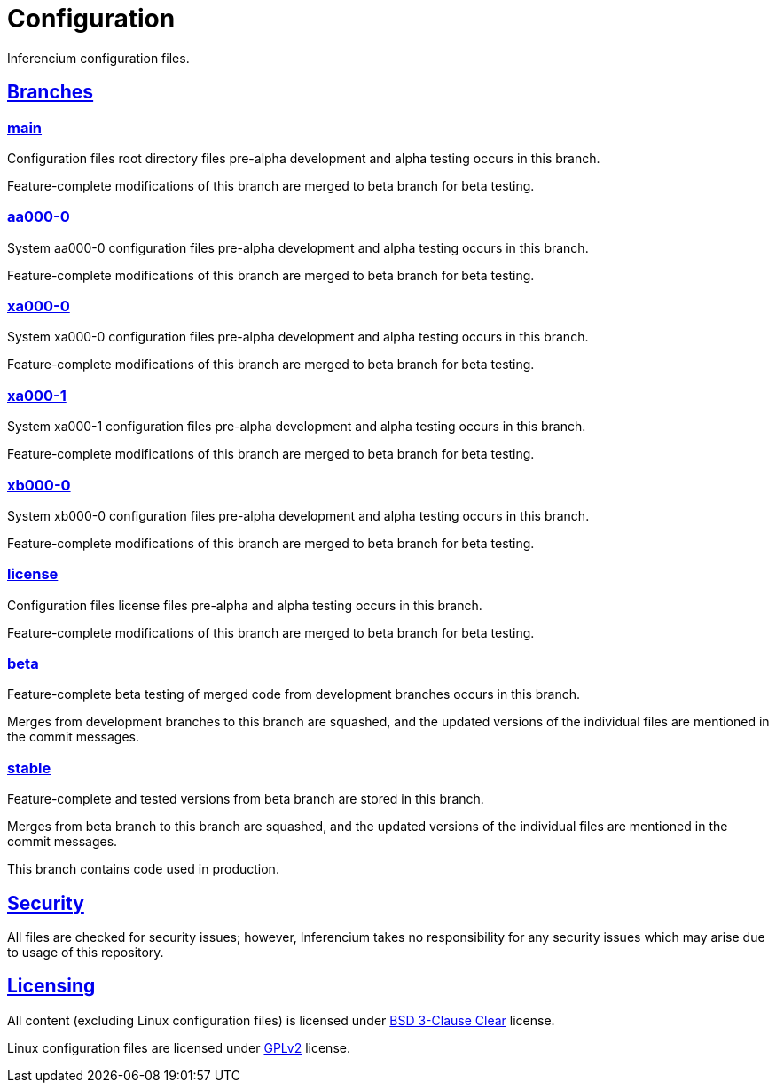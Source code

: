 = Configuration

Inferencium configuration files.


[id=branch]
== <<branch,Branches>>

=== https://src.inferencium.net/Inferencium/cfg/src/branch/main[main]

Configuration files root directory files pre-alpha development and alpha testing occurs in this branch.

Feature-complete modifications of this branch are merged to beta branch for beta testing.

=== https://src.inferencium.net/Inferencium/cfg/src/branch/aa000-0[aa000-0]

System aa000-0 configuration files pre-alpha development and alpha testing occurs in this branch.

Feature-complete modifications of this branch are merged to beta branch for beta testing.

=== https://src.inferencium.net/Inferencium/cfg/src/branch/xa000-0[xa000-0]

System xa000-0 configuration files pre-alpha development and alpha testing occurs in this branch.

Feature-complete modifications of this branch are merged to beta branch for beta testing.

=== https://src.inferencium.net/Inferencium/cfg/src/branch/xa000-1[xa000-1]

System xa000-1 configuration files pre-alpha development and alpha testing occurs in this branch.

Feature-complete modifications of this branch are merged to beta branch for beta testing.

=== https://src.inferencium.net/Inferencium/cfg/src/branch/xb000-0[xb000-0]

System xb000-0 configuration files pre-alpha development and alpha testing occurs in this branch.

Feature-complete modifications of this branch are merged to beta branch for beta testing.

=== https://src.inferencium.net/Inferencium/cfg/src/branch/license[license]

Configuration files license files pre-alpha and alpha testing occurs in this branch.

Feature-complete modifications of this branch are merged to beta branch for beta testing.

=== https://src.inferencium.net/Inferencium/cfg/src/branch/beta[beta]

Feature-complete beta testing of merged code from development branches occurs in this branch.

Merges from development branches to this branch are squashed, and the updated versions of the individual files are
mentioned in the commit messages.

=== https://src.inferencium.net/Inferencium/cfg/src/branch/stable[stable]

Feature-complete and tested versions from beta branch are stored in this branch.

Merges from beta branch to this branch are squashed, and the updated versions of the individual files are mentioned in
the commit messages.

This branch contains code used in production.


[id=security]
== <<security,Security>>

All files are checked for security issues; however, Inferencium takes no responsibility for any security issues which
may arise due to usage of this repository.


[id=licensing]
== <<licensing,Licensing>>

All content (excluding Linux configuration files) is licensed under
https://src.inferencium.net/Inferencium/cfg/src/branch/stable/license/BSD-3-Clause-Clear.txt[BSD 3-Clause Clear]
license.

Linux configuration files are licensed under
https://src.inferencium.net/Inferencium/cfg/src/branch/stable/license/GPL-2.0-only.txt[GPLv2]
license.
